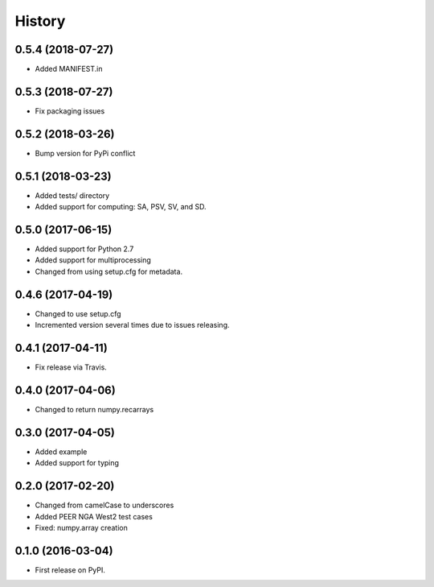History
=======

0.5.4 (2018-07-27)
------------------
- Added MANIFEST.in

0.5.3 (2018-07-27)
------------------
- Fix packaging issues

0.5.2 (2018-03-26)
------------------
- Bump version for PyPi conflict

0.5.1 (2018-03-23)
------------------
- Added tests/ directory
- Added support for computing: SA, PSV, SV, and SD.

0.5.0 (2017-06-15)
------------------
- Added support for Python 2.7
- Added support for multiprocessing
- Changed from using setup.cfg for metadata.

0.4.6 (2017-04-19)
------------------
- Changed to use setup.cfg
- Incremented version several times due to issues releasing.

0.4.1 (2017-04-11)
------------------
- Fix release via Travis.

0.4.0 (2017-04-06)
------------------
- Changed to return numpy.recarrays

0.3.0 (2017-04-05)
------------------
- Added example
- Added support for typing

0.2.0 (2017-02-20)
------------------
- Changed from camelCase to underscores
- Added PEER NGA West2 test cases
- Fixed: numpy.array creation

0.1.0 (2016-03-04)
------------------
- First release on PyPI.
